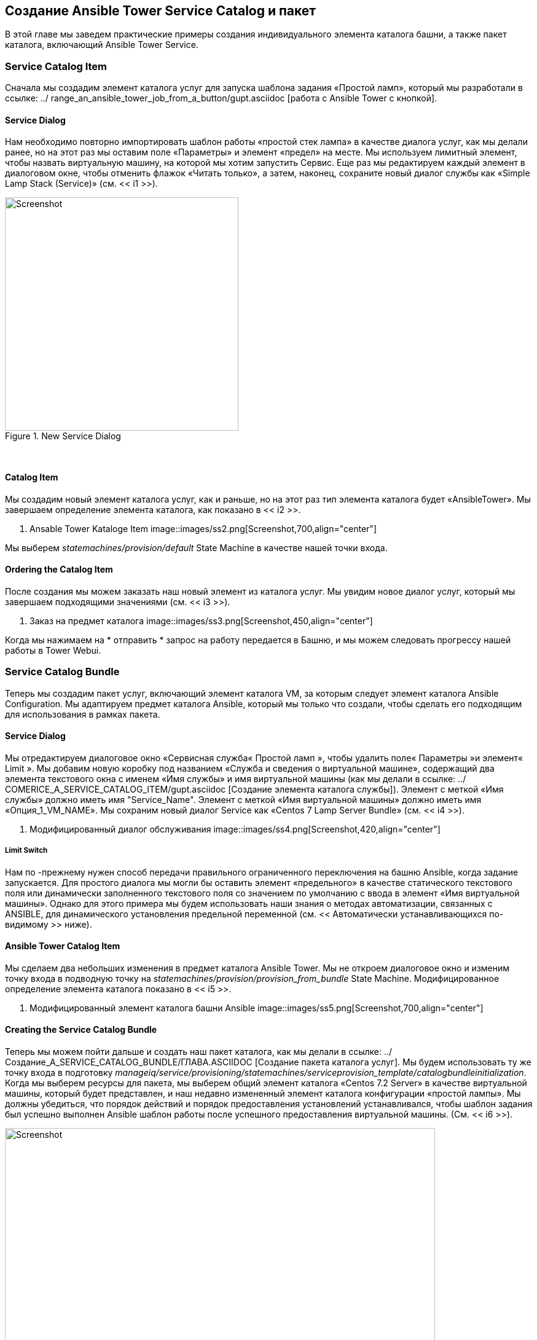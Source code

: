 [[creating-an-ansible-tower-service-catalog-item-and-bundle]]
== Создание Ansible Tower Service Catalog и пакет

В этой главе мы заведем практические примеры создания индивидуального элемента каталога башни, а также пакет каталога, включающий Ansible Tower Service.

=== Service Catalog Item

Сначала мы создадим элемент каталога услуг для запуска шаблона задания «Простой ламп», который мы разработали в ссылке: ../ range_an_ansible_tower_job_from_a_button/gupt.asciidoc [работа с Ansible Tower с кнопкой].

==== Service Dialog

Нам необходимо повторно импортировать шаблон работы «простой стек лампа» в качестве диалога услуг, как мы делали ранее, но на этот раз мы оставим поле «Параметры» и элемент «предел» на месте. Мы используем лимитный элемент, чтобы назвать виртуальную машину, на которой мы хотим запустить Сервис. Еще раз мы редактируем каждый элемент в диалоговом окне, чтобы отменить флажок «Читать только», а затем, наконец, сохраните новый диалог службы как «Simple Lamp Stack (Service)» (см. << i1 >>).

[[i1]]
.New Service Dialog
image::images/ss1.png[Screenshot,380,align="center"]
{zwsp} +

==== Catalog Item

Мы создадим новый элемент каталога услуг, как и раньше, но на этот раз тип элемента каталога будет «AnsibleTower». Мы завершаем определение элемента каталога, как показано в << i2 >>.

[[i2]]
. Ansable Tower Kataloge Item
image::images/ss2.png[Screenshot,700,align="center"]
{zwsp} +

Мы выберем __statemachines/provision/default__ State Machine в качестве нашей точки входа.

==== Ordering the Catalog Item

После создания мы можем заказать наш новый элемент из каталога услуг. Мы увидим новое диалог услуг, который мы завершаем подходящими значениями (см. << i3 >>).

[[i3]]
. Заказ на предмет каталога
image::images/ss3.png[Screenshot,450,align="center"]
{zwsp} +

Когда мы нажимаем на * отправить * запрос на работу передается в Башню, и мы можем следовать прогрессу нашей работы в Tower Webui.

=== Service Catalog Bundle

Теперь мы создадим пакет услуг, включающий элемент каталога VM, за которым следует элемент каталога Ansible Configuration. Мы адаптируем предмет каталога Ansible, который мы только что создали, чтобы сделать его подходящим для использования в рамках пакета.

==== Service Dialog

Мы отредактируем диалоговое окно «Сервисная служба« Простой ламп », чтобы удалить поле« Параметры »и элемент« Limit ». Мы добавим новую коробку под названием «Служба и сведения о виртуальной машине», содержащий два элемента текстового окна с именем «Имя службы» и имя виртуальной машины (как мы делали в ссылке: ../ COMERICE_A_SERVICE_CATALOG_ITEM/gupt.asciidoc [Создание элемента каталога службы]). Элемент с меткой «Имя службы» должно иметь имя "Service_Name". Элемент с меткой «Имя виртуальной машины» должно иметь имя «Опция_1_VM_NAME». Мы сохраним новый диалог Service как «Centos 7 Lamp Server Bundle» (см. << i4 >>).

[[i4]]
. Модифицированный диалог обслуживания
image::images/ss4.png[Screenshot,420,align="center"]
{zwsp} +

===== Limit Switch

Нам по -прежнему нужен способ передачи правильного ограниченного переключения на башню Ansible, когда задание запускается. Для простого диалога мы могли бы оставить элемент «предельного» в качестве статического текстового поля или динамически заполненного текстового поля со значением по умолчанию с ввода в элемент «Имя виртуальной машины». Однако для этого примера мы будем использовать наши знания о методах автоматизации, связанных с ANSIBLE, для динамического установления предельной переменной (см. << Автоматически устанавливающихся по-видимому >> ниже).

==== Ansible Tower Catalog Item

Мы сделаем два небольших изменения в предмет каталога Ansible Tower. Мы не откроем диалоговое окно и изменим точку входа в подводную точку на __statemachines/provision/provision_from_bundle__ State Machine. Модифицированное определение элемента каталога показано в << i5 >>.

[[i5]]
. Модифицированный элемент каталога башни Ansible
image::images/ss5.png[Screenshot,700,align="center"]
{zwsp} +

==== Creating the Service Catalog Bundle

Теперь мы можем пойти дальше и создать наш пакет каталога, как мы делали в ссылке: ../ Создание_A_SERVICE_CATALOG_BUNDLE/ГЛАВА.ASCIIDOC [Создание пакета каталога услуг]. Мы будем использовать ту же точку входа в подготовку __manageiq/service/provisioning/statemachines/serviceprovision_template/catalogbundleinitialization__. Когда мы выберем ресурсы для пакета, мы выберем общий элемент каталога «Centos 7.2 Server» в качестве виртуальной машины, который будет представлен, и наш недавно измененный элемент каталога конфигурации «простой лампы». Мы должны убедиться, что порядок действий и порядок предоставления установлений устанавливался, чтобы шаблон задания был успешно выполнен Ansible шаблон работы после успешного предоставления виртуальной машины. (См. << i6 >>).

[[i6]]
.Bundle Resources
image::images/ss6.png[Screenshot,700,align="center"]
{zwsp} +

[[automatically-setting-the-limit-variable]]
==== Automatically Setting the Ansible 'limit' variable in a Service Bundle

Нам нужен способ передать название вновь предоставленной виртуальной машины в шаблон задания Ansible Tower в качестве переменной «ограничения», так что конфигурация применяется исключительно к новой виртуальной машине. В нашем примере мы предлагаем пользователю имя виртуальной машины из диалога службы при заказе службы, и поэтому имя виртуальной машины будет известно заранее. Это не всегда может быть так; Например, мы можем автоматически генерировать наши собственные имена виртуальных машин.

Как мы обнаружили в ссылке: ../ ANSIBLE_TOWER_SERVICES/gupt.asciidoc [Ansible Tower Services], как _default_, так и __provision_from_bundle__ Состояние экземпляры машины вызовывают метод _preprovision_, который позволяет необязательно изменять параметры задания, отправленные на Tower. Мы будем использовать этот объект, чтобы добавить наш собственный код, который перемещается, хотя структура объекта для извлечения значения `: vm_target_name` из HASH Options в предыдущей операции VM Provisioning. Используя это значение для нашей переменной «ограничения», мы гарантируем, что переключатель ограничения шаблона задания устанавливается правильно (и автоматически), независимо от того, как было создано имя виртуальной машины.


Наш код будет искать ServiceTemplateProvisionTask с атрибутом `provision_priority` на один меньше, чем у нас. Найдя этот «предыдущий» ServiceTemplateProvisionTask, он затем будет следовать за ассоциациями через свои задачи (ы) ребенка и внука, чтобы найти варианты хэша. (См. Также ссылку: ../ the_service_provisioning_state_machine/gupt.asciidoc [машина для обеспечения службы] и ссылка: ../ service_objects/grab.asciidoc [Объекты службы] для описания этих объектов). Путь навигации показан в << i7 >>.

{zwsp} +
[[i7]]
.
image::images/objects.png[Screenshot,700,align="center"]
{zwsp} +

===== Preparation

Мы клонируем __/ConfigurationManagement/AnsibleTheower/Service/Provisioning/StateMachines/Provision/Provision_FROM_BUNDLE__ MATCHE В наш собственный домен и заменим метод :: PREPVORISION *LINE BY *MEDICE :: PREPROVISION_FROM_BUNDLE *, как следующее:

[[i8]]
.Modified provision_from_bundle State Machine
image::images/ss7.jpg[Screenshot,700,align="center"]
{zwsp} +

Теперь мы скопируем метод __/configurationManagement/ansibletower/service/provisioning/statemachines/provision/preprovision__ в нашем домене, переименовать его как __preprovision_from_bundle__ и отредактировать его следующим образом.

Мы добавим новый метод `prior_service_vm_names`, который выполняет навигацию вокруг объектов модели службы. Код заключается в следующем:

[source,ruby]
----
def prior_service_vm_names
vm_names = []
Если не задают .provision_priority.zero?
prior_task = task.miq_request_task.miq_request_tasks.find do | miq_request_task |
miq_request_task.provision_priority == task.provision_priority - 1
конец
Если не предварительный_task.nil?
prior_task.miq_request_tasks.each do | Child_task |
child_task.miq_request_tasks.each do | Grandchild_task |
vm_names << grandchild_task.get_option (: vm_target_name)
конец
конец
конец
конец
vm_names
конец
----

Мы отредактируем метод `modify_job_options` для вызова` wared_service_vm_names`, следующим образом:

[source,ruby]
----
def modify_job_options (служба)
job_options = service.job_options
Limit_names = prior_service_vm_names
job_options [: limit] = Limit_names.join (","), если только Limit_names.empty?
service.job_options = job_options
конец
----

Наконец, мы расстроены призыв к `modify_job_options` в методе` main ', следующим образом:

[source,ruby]
----
def Main
@harder.log («Информация», «Начало предварительной предварительной передачи башни»)
examine_request (служба)
modify_job_options (служба)
конец
----

==== Ordering the Catalog Bundle

Мы можем заказать наш новый пакет из каталога веб-выпуска самообслуживания (см. << i10 >>).

[[i10]]
. Self-Service Webui Каталог услуг
image::images/ss10.png[Screenshot,550,align="center"]
{zwsp} +

Мы увидим новый диалог услуг, который мы завершаем подходящие значения, и добавим в корзину покупки (см. << i9 >>).

[[i9]]
. Заказвание пакета каталога
image::images/ss9.png[Screenshot,600,align="center"]
{zwsp} +

Когда мы * заказываем * содержимое корзины корзины, начинается запрос на предоставление виртуальной машины. После того, как это завершит Ansible, запрос на работу передается в башню, и мы можем следовать прогрессу нашей работы в Tower Webui. Мы видим, что ограниченный переключатель был правильно установлен в соответствии с именем виртуальной машины, обнаруженным нашим методом __preprovision_from_bundle__ (см. << i11 >>).

[[i11]]
. Аннулирующие результаты работы
image::images/ss11.png[Screenshot,600,align="center"]
{zwsp} +

=== Summary

Эти практические примеры показали относительную простоту, с которой мы можем создавать CloudForms или Manageiq Services, которые запускают задачи конфигурации Ansible Tower. Мы видели, как мы можем объединить службу обеспечения для общей виртуальной машины с службой конфигурации, которая превращает виртуальную машину в определенную роль сервера.

При создании сервисных связков мы часто соединяем VM Supision с элементами каталога конфигурации Ansible и даже формируем пакеты из нескольких из этих пар. Модифицированный метод __preprovision_from_bundle__, который мы создали, всегда пересылает имя виртуальной машины из непосредственного предварительного обеспечения виртуальной машины в башню. Пока мы правильно настраиваем порядок предоставления при добавлении ресурсов в комплект, мы можем быть уверены, что предельная переменная будет установлена ​​по мере необходимости, и что конфигурация будет применена к самой последней предварительно предоставленной виртуальной машине.
